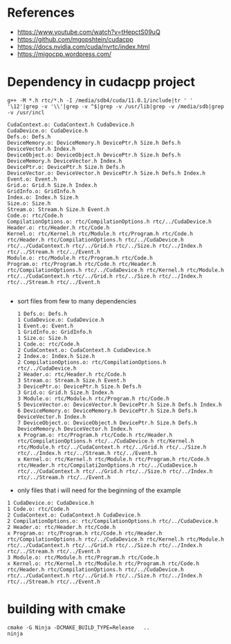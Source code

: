 * References
- https://www.youtube.com/watch?v=tHepctS09uQ
- https://github.com/mgopshtein/cudacpp
- https://docs.nvidia.com/cuda/nvrtc/index.html
- https://migocpp.wordpress.com/
 
* Dependency in cudacpp project

  #+begin_example
g++ -M *.h rtc/*.h -I /media/sdb4/cuda/11.0.1/include|tr ' ' '\12'|grep -v '\\'|grep -v ^$|grep -v /usr/lib|grep -v /media/sdb|grep -v /usr/incl
  #+end_example 

  #+begin_example
CudaContext.o: CudaContext.h CudaDevice.h
CudaDevice.o: CudaDevice.h
Defs.o: Defs.h
DeviceMemory.o: DeviceMemory.h DevicePtr.h Size.h Defs.h DeviceVector.h Index.h
DeviceObject.o: DeviceObject.h DevicePtr.h Size.h Defs.h DeviceMemory.h DeviceVector.h Index.h
DevicePtr.o: DevicePtr.h Size.h Defs.h
DeviceVector.o: DeviceVector.h DevicePtr.h Size.h Defs.h Index.h
Event.o: Event.h
Grid.o: Grid.h Size.h Index.h 
GridInfo.o: GridInfo.h 
Index.o: Index.h Size.h
Size.o: Size.h 
Stream.o: Stream.h Size.h Event.h
Code.o: rtc/Code.h
CompilationOptions.o: rtc/CompilationOptions.h rtc/../CudaDevice.h
Header.o: rtc/Header.h rtc/Code.h
Kernel.o: rtc/Kernel.h rtc/Module.h rtc/Program.h rtc/Code.h rtc/Header.h rtc/CompilationOptions.h rtc/../CudaDevice.h rtc/../CudaContext.h rtc/../Grid.h rtc/../Size.h rtc/../Index.h rtc/../Stream.h rtc/../Event.h
Module.o: rtc/Module.h rtc/Program.h rtc/Code.h
Program.o: rtc/Program.h rtc/Code.h rtc/Header.h rtc/CompilationOptions.h rtc/../CudaDevice.h rtc/Kernel.h rtc/Module.h rtc/../CudaContext.h rtc/../Grid.h rtc/../Size.h rtc/../Index.h rtc/../Stream.h rtc/../Event.h

  #+end_example


- sort files from few to many dependencies

  #+begin_example
1 Defs.o: Defs.h
1 CudaDevice.o: CudaDevice.h
1 Event.o: Event.h
1 GridInfo.o: GridInfo.h 
1 Size.o: Size.h 
1 Code.o: rtc/Code.h
2 CudaContext.o: CudaContext.h CudaDevice.h
2 Index.o: Index.h Size.h
2 CompilationOptions.o: rtc/CompilationOptions.h rtc/../CudaDevice.h
2 Header.o: rtc/Header.h rtc/Code.h
3 Stream.o: Stream.h Size.h Event.h
3 DevicePtr.o: DevicePtr.h Size.h Defs.h
3 Grid.o: Grid.h Size.h Index.h 
3 Module.o: rtc/Module.h rtc/Program.h rtc/Code.h
5 DeviceVector.o: DeviceVector.h DevicePtr.h Size.h Defs.h Index.h
6 DeviceMemory.o: DeviceMemory.h DevicePtr.h Size.h Defs.h DeviceVector.h Index.h
7 DeviceObject.o: DeviceObject.h DevicePtr.h Size.h Defs.h DeviceMemory.h DeviceVector.h Index.h
x Program.o: rtc/Program.h rtc/Code.h rtc/Header.h rtc/CompilationOptions.h rtc/../CudaDevice.h rtc/Kernel.h rtc/Module.h rtc/../CudaContext.h rtc/../Grid.h rtc/../Size.h rtc/../Index.h rtc/../Stream.h rtc/../Event.h
x Kernel.o: rtc/Kernel.h rtc/Module.h rtc/Program.h rtc/Code.h rtc/Header.h rtc/Compilati2onOptions.h rtc/../CudaDevice.h rtc/../CudaContext.h rtc/../Grid.h rtc/../Size.h rtc/../Index.h rtc/../Stream.h rtc/../Event.h
  #+end_example

- only files that i will need for the beginning of the example

#+begin_example
1 CudaDevice.o: CudaDevice.h
1 Code.o: rtc/Code.h
2 CudaContext.o: CudaContext.h CudaDevice.h
2 CompilationOptions.o: rtc/CompilationOptions.h rtc/../CudaDevice.h
2 Header.o: rtc/Header.h rtc/Code.h
x Program.o: rtc/Program.h rtc/Code.h rtc/Header.h rtc/CompilationOptions.h rtc/../CudaDevice.h rtc/Kernel.h rtc/Module.h rtc/../CudaContext.h rtc/../Grid.h rtc/../Size.h rtc/../Index.h rtc/../Stream.h rtc/../Event.h
3 Module.o: rtc/Module.h rtc/Program.h rtc/Code.h
x Kernel.o: rtc/Kernel.h rtc/Module.h rtc/Program.h rtc/Code.h rtc/Header.h rtc/CompilationOptions.h rtc/../CudaDevice.h rtc/../CudaContext.h rtc/../Grid.h rtc/../Size.h rtc/../Index.h rtc/../Stream.h rtc/../Event.h
#+end_example

* building with cmake
  #+begin_example
cmake -G Ninja -DCMAKE_BUILD_TYPE=Release   .. 
ninja
  #+end_example
